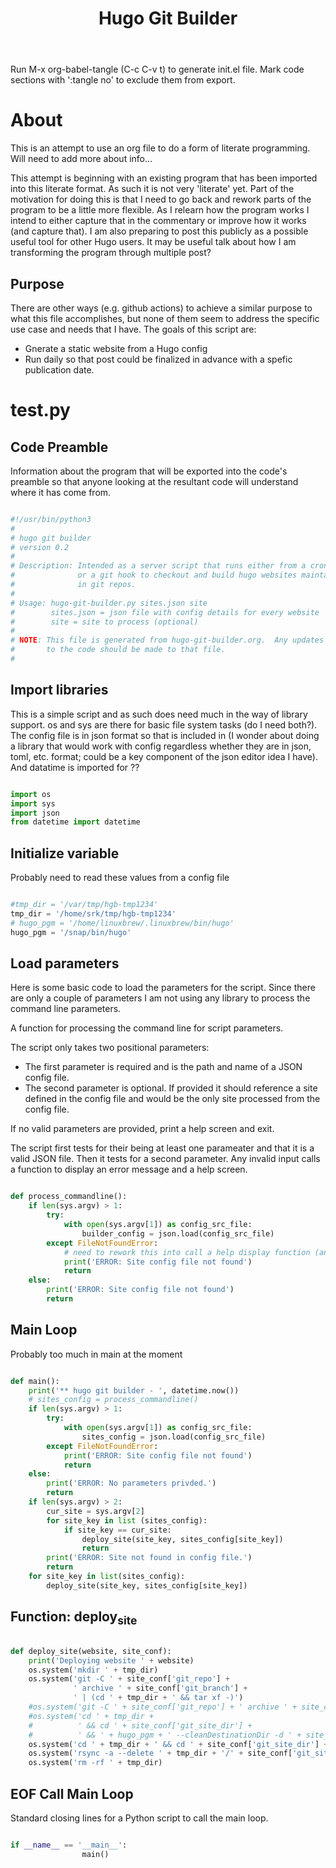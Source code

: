 #+title: Hugo Git Builder
#+STARTUP: show3levels

Run M-x org-babel-tangle (C-c C-v t) to generate init.el file.
Mark code sections with ':tangle no' to exclude them from export.

* About

This is an attempt to use an org file to do a form of literate
programming.  Will need to add more about info...

This attempt is beginning with an existing program that has been
imported into this literate format.  As such it is not very 'literate'
yet.  Part of the motivation for doing this is that I need to go back
and rework parts of the program to be a little more flexible.  As I
relearn how the program works I intend to either capture that in the
commentary or improve how it works (and capture that).  I am also
preparing to post this publicly as a possible useful tool for other
Hugo users.  It may be useful talk about how I am transforming the
program through multiple post?

** Purpose

There are other ways (e.g. github actions) to achieve a similar
purpose to what this file accomplishes, but none of them seem to
address the specific use case and needs that I have.  The goals of
this script are:

- Gnerate a static website from a Hugo config
- Run daily so that post could be finalized in advance with a spefic
  publication date.


* test.py
:PROPERTIES:
:header-args:python: :tangle test.py :tangle-mode o755
:END:

** Code Preamble

Information about the program that will be exported into the code's
preamble so that anyone looking at the resultant code will understand
where it has come from.

#+begin_src python

  #!/usr/bin/python3
  #
  # hugo git builder
  # version 0.2
  #
  # Description: Intended as a server script that runs either from a cron job
  #              or a git hook to checkout and build hugo websites maintained
  #              in git repos.
  #
  # Usage: hugo-git-builder.py sites.json site
  #        sites.json = json file with config details for every website
  #        site = site to process (optional)
  #
  # NOTE: This file is generated from hugo-git-builder.org.  Any updates
  #       to the code should be made to that file.
  #

#+end_src

** Import libraries

This is a simple script and as such does need much in the way of
library support.  os and sys are there for basic file system tasks (do
I need both?).  The config file is in json format so that is included
in (I wonder about doing a library that would work with config
regardless whether they are in json, toml, etc. format; could be a key
component of the json editor idea I have).  And datatime is imported for ??

#+begin_src python

  import os
  import sys
  import json
  from datetime import datetime
  
#+end_src

** Initialize variable

Probably need to read these values from a config file

#+begin_src python

  #tmp_dir = '/var/tmp/hgb-tmp1234'
  tmp_dir = '/home/srk/tmp/hgb-tmp1234'
  # hugo_pgm = '/home/linuxbrew/.linuxbrew/bin/hugo'
  hugo_pgm = '/snap/bin/hugo'

#+end_src

** Load parameters

Here is some basic code to load the parameters for the script.  Since
there are only a couple of parameters I am not using any library to
process the command line parameters.

A function for processing the command line for script parameters.

The script only takes two positional parameters:

- The first parameter is required and is the path and name of a JSON
  config file.
- The second parameter is optional.  If provided it should reference a
  site defined in the config file and would be the only site processed
  from the config file.

If no valid parameters are provided, print a help screen and exit.

The script first tests for their being at least one parameater and
that it is a valid JSON file.  Then it tests for a second parameter.
Any invalid input calls a function to display an error message and a
help screen.

#+begin_src python

  def process_commandline():
      if len(sys.argv) > 1:
          try:
              with open(sys.argv[1]) as config_src_file:
                  builder_config = json.load(config_src_file)
          except FileNotFoundError:
              # need to rework this into call a help display function (and maybe error code)
              print('ERROR: Site config file not found')
              return
      else:
          print('ERROR: Site config file not found')
          return
#+end_src

** Main Loop

Probably too much in main at the moment

#+begin_src python

  def main():
      print('** hugo git builder - ', datetime.now())
      # sites_config = process_commandline()
      if len(sys.argv) > 1:
          try:
              with open(sys.argv[1]) as config_src_file:
                  sites_config = json.load(config_src_file)
          except FileNotFoundError:
              print('ERROR: Site config file not found')
              return
      else:
          print('ERROR: No parameters privded.')
          return
      if len(sys.argv) > 2:
          cur_site = sys.argv[2]
          for site_key in list (sites_config):
              if site_key == cur_site:
                  deploy_site(site_key, sites_config[site_key])
                  return
          print('ERROR: Site not found in config file.')
          return
      for site_key in list(sites_config):
          deploy_site(site_key, sites_config[site_key])

#+end_src

** Function: deploy_site

#+begin_src python

  def deploy_site(website, site_conf):
      print('Deploying website ' + website)
      os.system('mkdir ' + tmp_dir)
      os.system('git -C ' + site_conf['git_repo'] +
                ' archive ' + site_conf['git_branch'] +
                ' | (cd ' + tmp_dir + ' && tar xf -)')
      #os.system('git -C ' + site_conf['git_repo'] + ' archive ' + site_conf['git_branch'] + ' --prefix=' + tmp_dir)
      #os.system('cd ' + tmp_dir +
      #          ' && cd ' + site_conf['git_site_dir'] +
      #          ' && ' + hugo_pgm + ' --cleanDestinationDir -d ' + site_conf['website_dir'])
      os.system('cd ' + tmp_dir + ' && cd ' + site_conf['git_site_dir'] + ' && ' + hugo_pgm )
      os.system('rsync -a --delete ' + tmp_dir + '/' + site_conf['git_site_dir'] + '/public/ ' + site_conf['website_dir'])
      os.system('rm -rf ' + tmp_dir)

#+end_src

** EOF Call Main Loop

Standard closing lines for a Python script to call the main loop.

#+begin_src python

  if __name__ == '__main__':
                  main()

#+end_src
